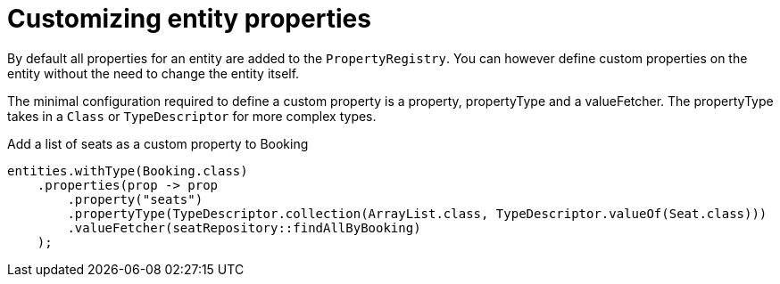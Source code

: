 = Customizing entity properties

By default all properties for an entity are added to the `PropertyRegistry`.
You can however define custom properties on the entity without the need to change the entity itself.

The minimal configuration required to define a custom property is a property, propertyType and a valueFetcher.
The propertyType takes in a `Class` or `TypeDescriptor` for more complex types.

.Add a list of seats as a custom property to Booking
[source,java,indent=0]
[subs="verbatim,quotes,attributes"]
----
entities.withType(Booking.class)
    .properties(prop -> prop
        .property("seats")
        .propertyType(TypeDescriptor.collection(ArrayList.class, TypeDescriptor.valueOf(Seat.class)))
        .valueFetcher(seatRepository::findAllByBooking)
    );
----